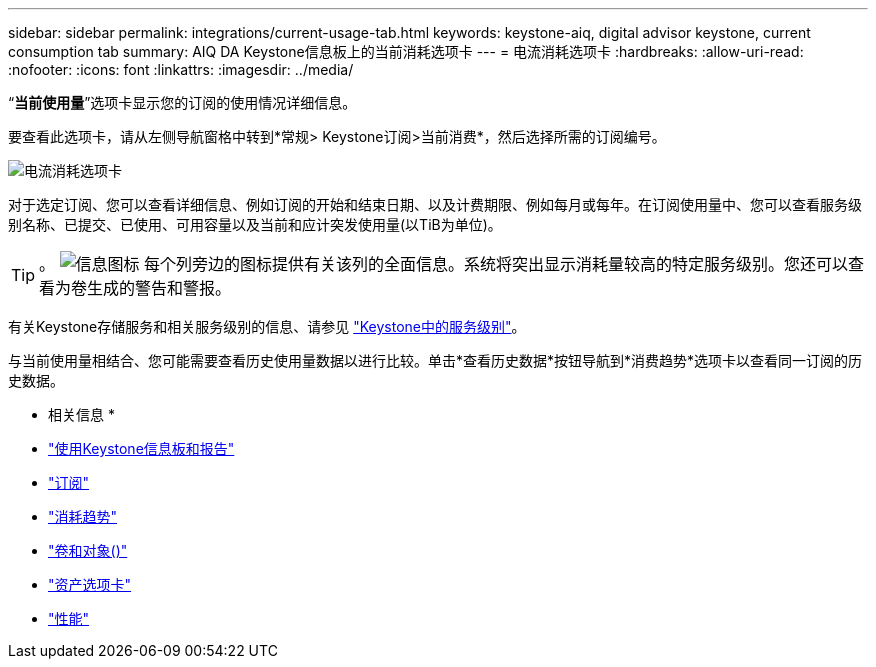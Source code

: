 ---
sidebar: sidebar 
permalink: integrations/current-usage-tab.html 
keywords: keystone-aiq, digital advisor keystone, current consumption tab 
summary: AIQ DA Keystone信息板上的当前消耗选项卡 
---
= 电流消耗选项卡
:hardbreaks:
:allow-uri-read: 
:nofooter: 
:icons: font
:linkattrs: 
:imagesdir: ../media/


[role="lead"]
“*当前使用量*”选项卡显示您的订阅的使用情况详细信息。

要查看此选项卡，请从左侧导航窗格中转到*常规> Keystone订阅>当前消费*，然后选择所需的订阅编号。

image:aiq-ks-dtls-3.png["电流消耗选项卡"]

对于选定订阅、您可以查看详细信息、例如订阅的开始和结束日期、以及计费期限、例如每月或每年。在订阅使用量中、您可以查看服务级别名称、已提交、已使用、可用容量以及当前和应计突发使用量(以TiB为单位)。


TIP: 。 image:icon-info.png["信息图标"] 每个列旁边的图标提供有关该列的全面信息。系统将突出显示消耗量较高的特定服务级别。您还可以查看为卷生成的警告和警报。

有关Keystone存储服务和相关服务级别的信息、请参见 link:../concepts/service-levels.html["Keystone中的服务级别"]。

与当前使用量相结合、您可能需要查看历史使用量数据以进行比较。单击*查看历史数据*按钮导航到*消费趋势*选项卡以查看同一订阅的历史数据。

* 相关信息 *

* link:../integrations/aiq-keystone-details.html["使用Keystone信息板和报告"]
* link:../integrations/subscriptions-tab.html["订阅"]
* link:../integrations/capacity-trend-tab.html["消耗趋势"]
* link:../integrations/volumes-objects-tab.html["卷和对象()"]
* link:../integrations/assets-tab.html["资产选项卡"]
* link:../integrations/performance-tab.html["性能"]

